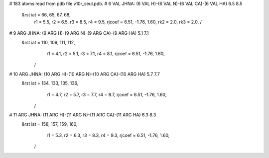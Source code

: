 # 183 atoms read from pdb file v10r_seul.pdb.
# 6 VAL JHNA:  (6 VAL H)-(6 VAL N)-(6 VAL CA)-(6 VAL HA)   6.5   8.5
 &rst     iat =    66,    65,    67,    68,
	  r1 =   5.5, r2 =   6.5, r3 =   8.5, r4 =   9.5,
	  rjcoef = 6.51, -1.76, 1.60,
	  rk2 =   2.0, rk3 =   2.0,				/

# 9 ARG JHNA:  (9 ARG H)-(9 ARG N)-(9 ARG CA)-(9 ARG HA)   5.1   7.1
 &rst     iat =   110,   109,   111,   112,
	  r1 =   4.1, r2 =   5.1, r3 =   7.1, r4 =   8.1,
	  rjcoef = 6.51, -1.76, 1.60,
	/

# 10 ARG JHNA:  (10 ARG H)-(10 ARG N)-(10 ARG CA)-(10 ARG HA)   5.7   7.7
 &rst     iat =   134,   133,   135,   136,
	  r1 =   4.7, r2 =   5.7, r3 =   7.7, r4 =   8.7,
	  rjcoef = 6.51, -1.76, 1.60,
	/

# 11 ARG JHNA:  (11 ARG H)-(11 ARG N)-(11 ARG CA)-(11 ARG HA)   6.3   8.3
 &rst     iat =   158,   157,   159,   160,
	  r1 =   5.3, r2 =   6.3, r3 =   8.3, r4 =   9.3,
	  rjcoef = 6.51, -1.76, 1.60,
	/
